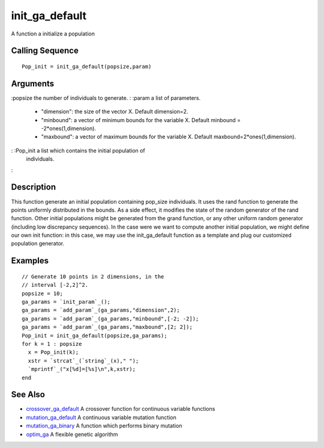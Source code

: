 


init_ga_default
===============

A function a initialize a population



Calling Sequence
~~~~~~~~~~~~~~~~


::

    Pop_init = init_ga_default(popsize,param)




Arguments
~~~~~~~~~

:popsize the number of individuals to generate.
: :param a list of parameters.

    + "dimension": the size of the vector X. Default dimension=2.
    + "minbound": a vector of minimum bounds for the variable X. Default
      minbound = -2*ones(1,dimension).
    + "maxbound": a vector of maximum bounds for the variable X. Default
      maxbound=2*ones(1,dimension).

: :Pop_init a list which contains the initial population of
  individuals.
:



Description
~~~~~~~~~~~

This function generate an initial population containing pop_size
individuals. It uses the rand function to generate the points
uniformly distributed in the bounds. As a side effect, it modifies the
state of the random generator of the rand function. Other initial
populations might be generated from the grand function, or any other
uniform random generator (including low discrepancy sequences). In the
case were we want to compute another initial population, we might
define our own init function: in this case, we may use the
init_ga_default function as a template and plug our customized
population generator.



Examples
~~~~~~~~


::

    // Generate 10 points in 2 dimensions, in the 
    // interval [-2,2]^2.
    popsize = 10;
    ga_params = `init_param`_();
    ga_params = `add_param`_(ga_params,"dimension",2);
    ga_params = `add_param`_(ga_params,"minbound",[-2; -2]);
    ga_params = `add_param`_(ga_params,"maxbound",[2; 2]);
    Pop_init = init_ga_default(popsize,ga_params);
    for k = 1 : popsize
      x = Pop_init(k);
      xstr = `strcat`_(`string`_(x)," ");
      `mprintf`_("x[%d]=[%s]\n",k,xstr);
    end




See Also
~~~~~~~~


+ `crossover_ga_default`_ A crossover function for continuous variable
  functions
+ `mutation_ga_default`_ A continuous variable mutation function
+ `mutation_ga_binary`_ A function which performs binary mutation
+ `optim_ga`_ A flexible genetic algorithm


.. _crossover_ga_default: crossover_ga_default.html
.. _mutation_ga_default: mutation_ga_default.html
.. _optim_ga: optim_ga.html
.. _mutation_ga_binary: mutation_ga_binary.html


